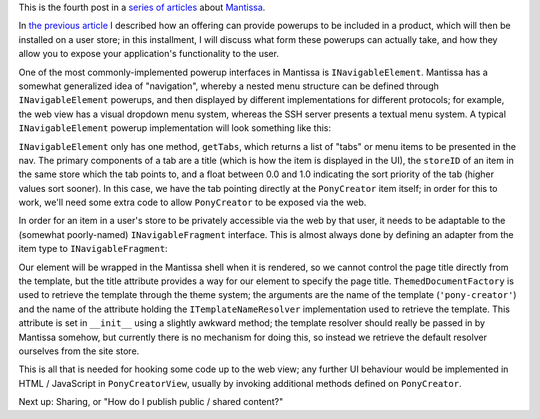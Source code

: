 This is the fourth post in a `series of articles`_ about `Mantissa`_.

.. _series of articles: link://tag/mantissa-intro
.. _Mantissa: https://github.com/twisted/mantissa

In `the previous article`_ I described how an offering can provide powerups to
be included in a product, which will then be installed on a user store; in this
installment, I will discuss what form these powerups can actually take, and how
they allow you to expose your application's functionality to the user.

.. _the previous article: https://mithrandi.net/blog/2010/07/an-introduction-to-mantissa-part-2-offerings/

One of the most commonly-implemented powerup interfaces in Mantissa is
``INavigableElement``. Mantissa has a somewhat generalized idea of
"navigation", whereby a nested menu structure can be defined through
``INavigableElement`` powerups, and then displayed by different implementations
for different protocols; for example, the web view has a visual dropdown menu
system, whereas the SSH server presents a textual menu system. A typical
``INavigableElement`` powerup implementation will look something like this:

.. listing:: pony_navigable.py python

``INavigableElement`` only has one method, ``getTabs``, which returns a list of
"tabs" or menu items to be presented in the nav. The primary components of a
tab are a title (which is how the item is displayed in the UI), the ``storeID``
of an item in the same store which the tab points to, and a float between 0.0
and 1.0 indicating the sort priority of the tab (higher values sort sooner). In
this case, we have the tab pointing directly at the ``PonyCreator`` item
itself; in order for this to work, we'll need some extra code to allow
``PonyCreator`` to be exposed via the web.

In order for an item in a user's store to be privately accessible via the web
by that user, it needs to be adaptable to the (somewhat poorly-named)
``INavigableFragment`` interface. This is almost always done by defining an
adapter from the item type to ``INavigableFragment``:

.. listing:: pony_view.py python

Our element will be wrapped in the Mantissa shell when it is rendered, so we
cannot control the page title directly from the template, but the title
attribute provides a way for our element to specify the page title.
``ThemedDocumentFactory`` is used to retrieve the template through the theme
system; the arguments are the name of the template (``'pony-creator'``) and the
name of the attribute holding the ``ITemplateNameResolver`` implementation used
to retrieve the template. This attribute is set in ``__init__`` using a
slightly awkward method; the template resolver should really be passed in by
Mantissa somehow, but currently there is no mechanism for doing this, so
instead we retrieve the default resolver ourselves from the site store.

This is all that is needed for hooking some code up to the web view; any
further UI behaviour would be implemented in HTML / JavaScript in
``PonyCreatorView``, usually by invoking additional methods defined on
``PonyCreator``.

Next up: Sharing, or "How do I publish public / shared content?"

